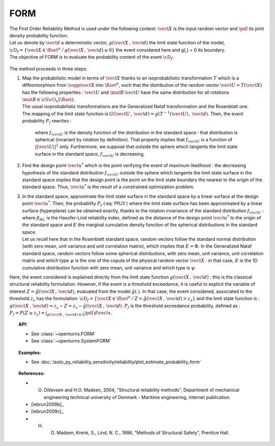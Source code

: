 .. _form_approximation:

FORM
----

| The First Order Reliability Method is used under the following
  context: :math:`\vect{X}` is the input random vector and :math:`\pdf`
  its joint density probability function.
| Let us denote by :math:`\vect{d}` a deterministic vector,
  :math:`g(\vect{X}\,,\,\vect{d})` the limit state function of the
  model,
  :math:`\cD_f = \{\vect{X} \in \Rset^n \, / \, g(\vect{X}\,,\,\vect{d}) \le 0\}`
  the event considered here and g(,) = 0 its boundary.
| The objective of FORM is to evaluate the probability content of the
  event :math:`\cD_f`:

  .. math::
    :label: PfX5

      P_f = \Prob{g(\vect{X}\,,\,\vect{d})\leq 0}=   \int_{\cD_f}  \pdf\, d\vect{x}

The method proceeds in three steps:

#. | Map the probabilistic model in terms of :math:`\vect{X}` thanks to
     an isoprobabilistic transformation :math:`T` which is a
     diffeomorphism from :math:`\supp{\vect{X}}` into :math:`\Rset^n`,
     such that the distribution of the random vector
     :math:`\vect{U}=T(\vect{X})` has the following properties :
     :math:`\vect{U}` and :math:`\mat{R}\,\vect{U}` have the same
     distribution for all rotations :math:`\mat{R}\in{\cS\cO}_n(\Rset)`.
   | The usual isoprobabilistic transformations are the Generalized
     Nataf transformation and the Rosenblatt one.
   | The mapping of the limit state function is
     :math:`G(\vect{U}\,,\,\vect{d}) =  g(T^{-1}(\vect{U})\,,\,\vect{d})`.
     Then, the event probability :math:`P_f` rewrites :

     .. math::
       :label: PfU3

          P_f = \Prob{G(\vect{U}\,,\,\vect{d})\leq 0} = \int_{\Rset^n} \boldsymbol{1}_{G(\vect{u}\,,\,\vect{d}) \leq 0}\,f_{\vect{U}}(\vect{u})\,d\vect{u}

     where :math:`f_{\vect{U}}` is the density function of the
     distribution in the standard space : that distribution is spherical
     (invariant by rotation by definition). That property implies that
     :math:`f_{\vect{U}}` is a function of :math:`||\vect{U}||^2` only.
     Furthermore, we suppose that outside the sphere which tangents the
     limit state surface in the standard space, :math:`f_{\vect{U}}` is
     decreasing.

#. | Find the design point :math:`\vect{u}^*` which is the point verifying
     the event of maximum likelihood : the decreasing hypothesis of the
     standard distribution :math:`f_{\vect{U}}` outside the sphere which
     tangents the limit state surface in the standard space implies that
     the design point is the point on the limit state boundary the nearest
     to the origin of the standard space. Thus, :math:`\vect{u}^*` is the
     result of a constrained optimization problem.

#. | In the standard space, approximate the limit state surface in the
     standard space by a linear surface at the design point
     :math:`\vect{u}^*`. Then, the probability :math:`P_f` (:eq:`PfU3`) where
     the limit state surface has been approximated by a linear surface
     (hyperplane) can be obtained exactly, thanks to the rotation
     invariance of the standard distribution :math:`f_{\vect{U}}` :

   .. math::
     :label: PfFORM

        P_{f,FORM} =
            \left|
            \begin{array}{ll}
              E(-\beta_{HL}) & \mbox{if the origin of the $\vect{u}$-lies in the domain $\cD_f$} \\
              E(+\beta_{HL}) & \mbox{otherwise}
            \end{array}
            \right.

   | where :math:`\beta_{HL}` is the Hasofer-Lind reliability index,
     defined as the distance of the design point
     :math:`\vect{u}^*` to the origin of the standard space and
     :math:`E` the marginal cumulative density function of the spherical
     distributions in the standard space.
   | Let us recall here that in the Rosenblatt standard
     space, random vectors follow the standard normal distribution (with
     zero mean, unit variance and unit correlation matrix), which
     implies that :math:`E = \Phi`. In the Generalized Nataf standard
     space, random vectors follow some spherical distributions, with
     zero mean, unit variance, unit correlation matrix and which type
     :math:`\psi` is the one of the copula of the physical random vector
     :math:`\vect{X}` : in that case, :math:`E` is the 1D cumulative
     distribution function with zero mean, unit variance and which type
     is :math:`\psi`.

Here, the event considered is explained directly from the limit state
function :math:`g(\vect{X}\,,\,\vect{d})` : this is the classical
structural reliability formulation.
However, if the event is a threshold exceedance, it is useful to
explicit the variable of interest
:math:`Z=\tilde{g}(\vect{X}\,,\,\vect{d})`, evaluated from the model
:math:`\tilde{g}(.)`. In that case, the event considered, associated to
the threshold :math:`z_s` has the formulation:
:math:`\cD_f = \{ \vect{X} \in \Rset^n \, / \, Z=\tilde{g}(\vect{X}\,,\,\vect{d}) > z_s \}`
and the limit state function is :
:math:`g(\vect{X}\,,\,\vect{d}) = z_s - Z = z_s - \tilde{g}(\vect{X}\,,\,\vect{d})`.
:math:`P_f` is the threshold exceedance probability, defined as :
:math:`P_f = P(Z \geq z_s) = \int_{g(\vect{X}\,,\,\vect{d}) \le 0}  \pdf\, d\vect{x}`.


.. topic:: API:

    - See :class:`~openturns.FORM`
    - See :class:`~openturns.SystemFORM`

.. topic:: Examples:

    - See :doc:`/auto_py_reliability_sensitivity/reliability/plot_estimate_probability_form`


.. topic:: References:

    - O. Ditlevsen and H.O. Madsen, 2004, "Structural reliability methods", Department of mechanical engineering technical university of Denmark - Maritime engineering, internet publication.
    - [lebrun2009b]_
    - [lebrun2009c]_
    - H. O. Madsen, Krenk, S., Lind, N. C., 1986, "Methods of Structural Safety", Prentice Hall.
